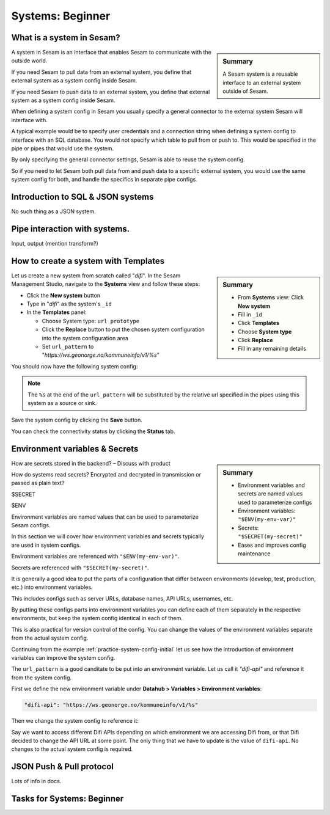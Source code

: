 .. _systems-beginner-2-1:

Systems: Beginner
-----------------

.. _what-is-a-system-in-sesam-2-1:

What is a system in Sesam?
~~~~~~~~~~~~~~~~~~~~~~~~~~

.. sidebar:: Summary

  A Sesam system is a reusable interface to an external system outside of Sesam.

A system in Sesam is an interface that enables Sesam to communicate with the outside world.

If you need Sesam to pull data from an external system,
you define that external system as a system config inside Sesam.

If you need Sesam to push data to an external system,
you define that external system as a system config inside Sesam.

When defining a system config in Sesam you usually specify a general connector
to the external system Sesam will interface with.

A typical example would be to specify user credentials and a connection string
when defining a system config to interface with an SQL database.
You would not specify which table to pull from or push to.
This would be specified in the pipe or pipes that would use the system.

By only specifying the general connector settings, Sesam is able to reuse the system config.

So if you need to let Sesam both pull data from and push data to a specific external system,
you would use the same system config for both, and handle the specifics in separate
pipe configs.

.. seealso::

  Concepts - Configuration: :ref:`concepts-systems`

  Developer Guide - Service configuration: :ref:`system_section`

.. _introduction-to-sql-json-systems-2-1:

Introduction to SQL & JSON systems
~~~~~~~~~~~~~~~~~~~~~~~~~~~~~~~~~~

No such thing as a JSON system.

.. seealso::

  TODO

.. _pipe-interaction-with-systems.-2-1:

Pipe interaction with systems.
~~~~~~~~~~~~~~~~~~~~~~~~~~~~~~

Input, output (mention transform?)

.. seealso::

  TODO

.. _how-to-create-a-system-with-templates-2-1:

How to create a system with Templates
~~~~~~~~~~~~~~~~~~~~~~~~~~~~~~~~~~~~~

.. sidebar:: Summary

  - From **Systems** view: Click **New system**
  - Fill in ``_id``
  - Click **Templates**
  - Choose **System type**
  - Click **Replace**
  - Fill in any remaining details

Let us create a new system from scratch called "`difi`".
In the Sesam Management Studio, navigate to the **Systems** view and follow these steps:

- Click the **New system** button
- Type in "`difi`" as the system's ``_id``
- In the **Templates** panel:

  - Choose System type: ``url prototype``
  - Click the **Replace** button to put the chosen system configuration into the system configuration area
  - Set ``url_pattern`` to "`https://ws.geonorge.no/kommuneinfo/v1/%s`"

You should now have the following system config:

.. _practice-system-config-initial:
.. code-block:: json
  :caption: Practice system config - initial
  :linenos:

  {
    "_id": "difi",
    "type": "system:url",
    "url_pattern": "https://ws.geonorge.no/kommuneinfo/v1/%s"
    "verify_ssl": true
  }

.. note::

  The ``%s`` at the end of the ``url_pattern`` will be substituted by
  the relative url specified in the pipes using this system as a source or sink.

Save the system config by clicking the **Save** button.

You can check the connectivity status by clicking the **Status** tab.

.. seealso::

  Developer Guide - Service Configuration: :ref:`url_system`

  DTL - Beginner: :ref:`dtl-in-practice-3-1`

.. _environment-variables-secrets-2-1:

Environment variables & Secrets
~~~~~~~~~~~~~~~~~~~~~~~~~~~~~~~

.. sidebar:: Summary

  - Environment variables and secrets are named values used to parameterize configs
  - Environment variables: ``"$ENV(my-env-var)"``
  - Secrets: ``"$SECRET(my-secret)"``
  - Eases and improves config maintenance

How are secrets stored in the backend? – Discuss with product

How do systems read secrets? Encrypted and decrypted in transmission or
passed as plain text?

$SECRET

$ENV

Environment variables are named values that can be used to parameterize
Sesam configs.

In this section we will cover how environment variables and secrets typically
are used in system configs.

Environment variables are referenced with ``"$ENV(my-env-var)"``.

Secrets are referenced with ``"$SECRET(my-secret)"``.

It is generally a good idea to put the parts of a configuration that differ between
environments (develop, test, production, etc.) into environment variables.

This includes configs such as server URLs, database names, API URLs, usernames, etc.

By putting these configs parts into environment variables you can define each of them
separately in the respective environments, but keep the system config identical
in each of them.

This is also practical for version control of the config.
You can change the values of the environment variables separate from the actual
system config.

Continuing from the example :ref:`practice-system-config-initial` let us see how the
introduction of environment variables can improve the system config.

The ``url_pattern`` is a good canditate to be put into an environment variable.
Let us call it `"difi-api"` and reference it from the system config.

First we define the new environment variable under
**Datahub > Variables > Environment variables**:

.. code-block:: json
  
  "difi-api": "https://ws.geonorge.no/kommuneinfo/v1/%s"

Then we change the system config to reference it:

.. _practice-system-config-env-var-ref:
.. code-block:: json
  :caption: Practice system config with environment variable reference
  :linenos:

  {
    "_id": "difi",
    "type": "system:url",
    "url_pattern": "$ENV(difi-api)"
    "verify_ssl": true
  }

Say we want to access different Difi APIs depending on which environment
we are accessing Difi from, or that Difi decided to change the API URL at some point.
The only thing that we have to update is the value of ``difi-api``.
No changes to the actual system config is required.

.. seealso::

  Concepts - Configuration: :ref:`concepts-environment-variables`

  Concepts - Configuration: :ref:`concepts-secrets`

.. _json-push-pull-protocol-2-1:

JSON Push & Pull protocol
~~~~~~~~~~~~~~~~~~~~~~~~~

Lots of info in docs.

.. seealso::

  TODO

.. _tasks-for-systems-beginner-2-1:

Tasks for Systems: Beginner
~~~~~~~~~~~~~~~~~~~~~~~~~~~
